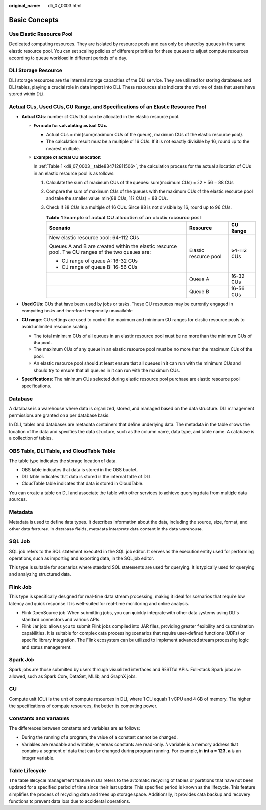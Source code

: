 :original_name: dli_07_0003.html

.. _dli_07_0003:

Basic Concepts
==============

Use Elastic Resource Pool
-------------------------

Dedicated computing resources. They are isolated by resource pools and can only be shared by queues in the same elastic resource pool. You can set scaling policies of different priorities for these queues to adjust compute resources according to queue workload in different periods of a day.

DLI Storage Resource
--------------------

DLI storage resources are the internal storage capacities of the DLI service. They are utilized for storing databases and DLI tables, playing a crucial role in data import into DLI. These resources also indicate the volume of data that users have stored within DLI.

Actual CUs, Used CUs, CU Range, and Specifications of an Elastic Resource Pool
------------------------------------------------------------------------------

-  **Actual CUs**: number of CUs that can be allocated in the elastic resource pool.

   -  **Formula for calculating actual CUs:**

      -  Actual CUs = min{sum(maximum CUs of the queue), maximum CUs of the elastic resource pool}.
      -  The calculation result must be a multiple of 16 CUs. If it is not exactly divisible by 16, round up to the nearest multiple.

   -  **Example of actual CU allocation:**

      In :ref:`Table 1 <dli_07_0003__table834712811506>`, the calculation process for the actual allocation of CUs in an elastic resource pool is as follows:

      #. Calculate the sum of maximum CUs of the queues: sum(maximum CUs) = 32 + 56 = 88 CUs.

      #. Compare the sum of maximum CUs of the queues with the maximum CUs of the elastic resource pool and take the smaller value: min{88 CUs, 112 CUs} = 88 CUs.

      #. Check if 88 CUs is a multiple of 16 CUs. Since 88 is not divisible by 16, round up to 96 CUs.

         .. _dli_07_0003__table834712811506:

         .. table:: **Table 1** Example of actual CU allocation of an elastic resource pool

            +---------------------------------------------------------------------------------------------------+-----------------------+-----------------------+
            | Scenario                                                                                          | Resource              | CU Range              |
            +===================================================================================================+=======================+=======================+
            | New elastic resource pool: 64-112 CUs                                                             | Elastic resource pool | 64-112 CUs            |
            |                                                                                                   |                       |                       |
            | Queues A and B are created within the elastic resource pool. The CU ranges of the two queues are: |                       |                       |
            |                                                                                                   |                       |                       |
            | -  CU range of queue A: 16-32 CUs                                                                 |                       |                       |
            | -  CU range of queue B: 16-56 CUs                                                                 |                       |                       |
            +---------------------------------------------------------------------------------------------------+-----------------------+-----------------------+
            |                                                                                                   | Queue A               | 16-32 CUs             |
            +---------------------------------------------------------------------------------------------------+-----------------------+-----------------------+
            |                                                                                                   | Queue B               | 16-56 CUs             |
            +---------------------------------------------------------------------------------------------------+-----------------------+-----------------------+

-  **Used CUs**: CUs that have been used by jobs or tasks. These CU resources may be currently engaged in computing tasks and therefore temporarily unavailable.
-  **CU range**: CU settings are used to control the maximum and minimum CU ranges for elastic resource pools to avoid unlimited resource scaling.

   -  The total minimum CUs of all queues in an elastic resource pool must be no more than the minimum CUs of the pool.
   -  The maximum CUs of any queue in an elastic resource pool must be no more than the maximum CUs of the pool.
   -  An elastic resource pool should at least ensure that all queues in it can run with the minimum CUs and should try to ensure that all queues in it can run with the maximum CUs.

-  **Specifications**: The minimum CUs selected during elastic resource pool purchase are elastic resource pool specifications.

Database
--------

A database is a warehouse where data is organized, stored, and managed based on the data structure. DLI management permissions are granted on a per database basis.

In DLI, tables and databases are metadata containers that define underlying data. The metadata in the table shows the location of the data and specifies the data structure, such as the column name, data type, and table name. A database is a collection of tables.

OBS Table, DLI Table, and CloudTable Table
------------------------------------------

The table type indicates the storage location of data.

-  OBS table indicates that data is stored in the OBS bucket.
-  DLI table indicates that data is stored in the internal table of DLI.
-  CloudTable table indicates that data is stored in CloudTable.

You can create a table on DLI and associate the table with other services to achieve querying data from multiple data sources.

Metadata
--------

Metadata is used to define data types. It describes information about the data, including the source, size, format, and other data features. In database fields, metadata interprets data content in the data warehouse.

SQL Job
-------

SQL job refers to the SQL statement executed in the SQL job editor. It serves as the execution entity used for performing operations, such as importing and exporting data, in the SQL job editor.

This type is suitable for scenarios where standard SQL statements are used for querying. It is typically used for querying and analyzing structured data.

Flink Job
---------

This type is specifically designed for real-time data stream processing, making it ideal for scenarios that require low latency and quick response. It is well-suited for real-time monitoring and online analysis.

-  Flink OpenSource job: When submitting jobs, you can quickly integrate with other data systems using DLI's standard connectors and various APIs.
-  Flink Jar job: allows you to submit Flink jobs compiled into JAR files, providing greater flexibility and customization capabilities. It is suitable for complex data processing scenarios that require user-defined functions (UDFs) or specific library integration. The Flink ecosystem can be utilized to implement advanced stream processing logic and status management.

Spark Job
---------

Spark jobs are those submitted by users through visualized interfaces and RESTful APIs. Full-stack Spark jobs are allowed, such as Spark Core, DataSet, MLlib, and GraphX jobs.

CU
--

Compute unit (CU) is the unit of compute resources in DLI, where 1 CU equals 1 vCPU and 4 GB of memory. The higher the specifications of compute resources, the better its computing power.

Constants and Variables
-----------------------

The differences between constants and variables are as follows:

-  During the running of a program, the value of a constant cannot be changed.
-  Variables are readable and writable, whereas constants are read-only. A variable is a memory address that contains a segment of data that can be changed during program running. For example, in **int a = 123**, **a** is an integer variable.

Table Lifecycle
---------------

The table lifecycle management feature in DLI refers to the automatic recycling of tables or partitions that have not been updated for a specified period of time since their last update. This specified period is known as the lifecycle. This feature simplifies the process of recycling data and frees up storage space. Additionally, it provides data backup and recovery functions to prevent data loss due to accidental operations.
